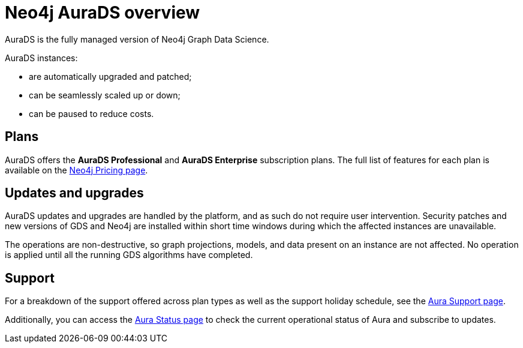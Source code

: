 [[aurads]]
= Neo4j AuraDS overview
:description: This section introduces Neo4j AuraDS.
:check-mark: icon:check[]
:table-caption!:

AuraDS is the fully managed version of Neo4j Graph Data Science. 

AuraDS instances:

* are automatically upgraded and patched;
* can be seamlessly scaled up or down;
* can be paused to reduce costs.

== Plans

AuraDS offers the *AuraDS Professional* and *AuraDS Enterprise* subscription plans.
The full list of features for each plan is available on the link:https://neo4j.com/pricing/#graph-data-science[Neo4j Pricing page].

== Updates and upgrades

AuraDS updates and upgrades are handled by the platform, and as such do not require user intervention. Security patches and new versions of GDS and Neo4j are installed within short time windows during which the affected instances are unavailable.

The operations are non-destructive, so graph projections, models, and data present on an instance are not affected. No operation is applied until all the running GDS algorithms have completed.

== Support

For a breakdown of the support offered across plan types as well as the support holiday schedule, see the https://aura.support.neo4j.com/hc/en-us/articles/360053850514[Aura Support page].

Additionally, you can access the https://status.neo4j.io/[Aura Status page] to check the current operational status of Aura and subscribe to updates.